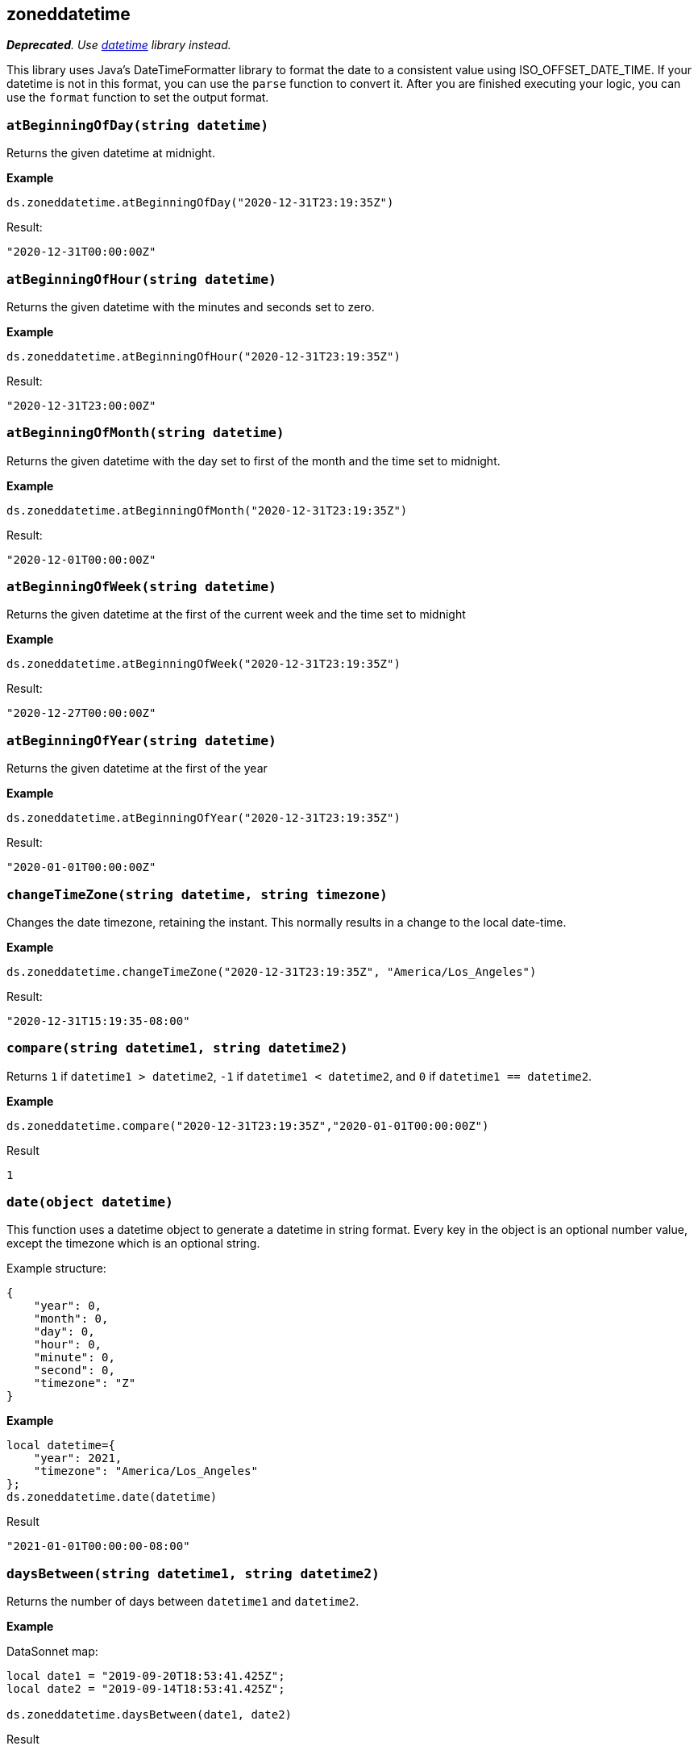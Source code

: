 ## zoneddatetime
_**Deprecated**. Use xref:libraries-datetime.adoc[datetime] library instead._

This library uses Java's DateTimeFormatter library to format the date to a consistent value using ISO_OFFSET_DATE_TIME.
If your datetime is not in this format, you can use the `parse` function to convert it. After you are finished executing your logic,
you can use the `format` function to set the output format.

### `atBeginningOfDay(string datetime)`
Returns the given datetime at midnight.

*Example*

------------------------
ds.zoneddatetime.atBeginningOfDay("2020-12-31T23:19:35Z")
------------------------

.Result:
------------------------
"2020-12-31T00:00:00Z"
------------------------

### `atBeginningOfHour(string datetime)`
Returns the given datetime with the minutes and seconds set to zero.

*Example*

------------------------
ds.zoneddatetime.atBeginningOfHour("2020-12-31T23:19:35Z")
------------------------

.Result:
------------------------
"2020-12-31T23:00:00Z"
------------------------

### `atBeginningOfMonth(string datetime)`
Returns the given datetime with the day set to first of the month and the time set to midnight.

*Example*

------------------------
ds.zoneddatetime.atBeginningOfMonth("2020-12-31T23:19:35Z")
------------------------

.Result:
------------------------
"2020-12-01T00:00:00Z"
------------------------

### `atBeginningOfWeek(string datetime)`
Returns the given datetime at the first of the current week and the time set to midnight

*Example*

------------------------
ds.zoneddatetime.atBeginningOfWeek("2020-12-31T23:19:35Z")
------------------------

.Result:
------------------------
"2020-12-27T00:00:00Z"
------------------------

### `atBeginningOfYear(string datetime)`
Returns the given datetime at the first of the year

*Example*

------------------------
ds.zoneddatetime.atBeginningOfYear("2020-12-31T23:19:35Z")
------------------------

.Result:
------------------------
"2020-01-01T00:00:00Z"
------------------------

### `changeTimeZone(string datetime, string timezone)`
Changes the date timezone, retaining the instant. This normally results in a change to the local date-time.

*Example*

------------------------
ds.zoneddatetime.changeTimeZone("2020-12-31T23:19:35Z", "America/Los_Angeles")
------------------------
.Result:
------------------------
"2020-12-31T15:19:35-08:00"
------------------------

### `compare(string datetime1, string datetime2)`
Returns `1` if `datetime1 > datetime2`, `-1` if `datetime1 < datetime2`, and `0` if `datetime1 == datetime2`.

*Example*

------------------------
ds.zoneddatetime.compare("2020-12-31T23:19:35Z","2020-01-01T00:00:00Z")
------------------------
.Result
------------------------
1
------------------------

### `date(object datetime)`
This function uses a datetime object to generate a datetime in string format.
Every key in the object is an optional number value, except the timezone which is an optional string.

Example structure:
------------------------
{
    "year": 0,
    "month": 0,
    "day": 0,
    "hour": 0,
    "minute": 0,
    "second": 0,
    "timezone": "Z"
}
------------------------

*Example*

------------------------
local datetime={
    "year": 2021,
    "timezone": "America/Los_Angeles"
};
ds.zoneddatetime.date(datetime)
------------------------
.Result
------------------------
"2021-01-01T00:00:00-08:00"
------------------------

### `daysBetween(string datetime1, string datetime2)`
Returns the number of days between `datetime1` and `datetime2`.

*Example*

.DataSonnet map:
------------------------
local date1 = "2019-09-20T18:53:41.425Z";
local date2 = "2019-09-14T18:53:41.425Z";

ds.zoneddatetime.daysBetween(date1, date2)
------------------------
.Result
------------------------
6
------------------------

### `format(string datetime, string outputFormat)`
Given a datetime, will convert it to the specified output format.

*Example*

.DataSonnet map:
------------------------
ds.zoneddatetime.format("2019-09-20T18:53:41.425Z", "yyyy/MM/dd")
------------------------
.Result
------------------------
"2019/09/20"
------------------------

### `isLeapYear(string datetime)`
Returns a boolean indicating if `datetime` is a leap year.

*Example*

.DataSonnet map:
------------------------
ds.zoneddatetime.isLeapYear("2019-09-14T18:53:41.425Z")
------------------------
.Result
------------------------
false
------------------------

### `minus(string datetime, string period)`
Subtracts a `period` type from the given datetime.

*Example*

.DataSonnet map:
------------------------
ds.zoneddatetime.minus("2019-09-20T18:53:41Z", "P2D")
------------------------
.Result
------------------------
"2019-09-18T18:53:41Z"
------------------------

### `now()`
Returns the current datetime.

*Example*

------------------------
ds.zoneddatetime.now()
------------------------

.Result:
------------------------
"2021-01-05T13:09:45.476375-05:00"
------------------------

### `parse(string|number datetime, string inputFormat)`
Parses the datetime using the input format and returns the value in the default format.
If an epoch or timestamp value is used as the datetime you can use `"epoch"` or `"timestamp"` as the inputFormat

*Example*

------------------------
ds.zoneddatetime.parse("12/31/1990 10:10:10", "MM/dd/yyyy HH:mm:ss")
------------------------

.Result:
------------------------
"1990-12-31T10:10:10Z"
------------------------

### `plus(string datetime, string period)`
Adds a `period` type to the given datetime.

*Example*

.DataSonnet map:
------------------------
ds.zoneddatetime.plus("2019-09-18T18:53:41Z", "P2D")
------------------------
.Result
------------------------
"2019-09-20T18:53:41Z"
------------------------

### `toLocalDate(string datetime)`
Converts a zone datetime to a local date

*Example*

------------------------
ds.zoneddatetime.toLocalDate("2019-07-04T18:53:41Z")
------------------------
.Result:
------------------------
2019-07-04
------------------------

### `toLocalDateTime(string datetime)`
Converts a zone datetime to a local datetime

*Example*

------------------------
ds.zoneddatetime.toLocalDateTime("2019-07-04T21:00:00Z")
------------------------
.Result:
------------------------
2019-07-04T21:00:00
------------------------

### `toLocalTime(string datetime, string format)`
Converts a zone datetime to a local time.

*Example*

------------------------
ds.zoneddatetime.toLocalTime("2019-07-04T21:00:00Z")
------------------------
.Result:
------------------------
21:00:00
------------------------

### `today()`
Returns the datetime of the current day at midnight.

*Example*

------------------------
ds.zoneddatetime.today
------------------------

.Result:
------------------------
"2021-01-05T00:00:00-05:00"
------------------------

### `tomorrow()`
Returns the datetime of the next day at midnight.

*Example*

------------------------
ds.zoneddatetime.tomorrow
------------------------

.Result:
------------------------
"2021-01-06T00:00:00-05:00"
------------------------

### `yesterday()`
Returns the datetime of the previous day at midnight.

*Example*

------------------------
ds.zoneddatetime.yesterday
------------------------

.Result:
------------------------
"2021-01-04T00:00:00-05:00"
------------------------